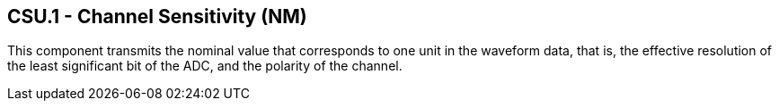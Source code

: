 == CSU.1 - Channel Sensitivity (NM)

[datatype-definition]
This component transmits the nominal value that corresponds to one unit in the waveform data, that is, the effective resolution of the least significant bit of the ADC, and the polarity of the channel.

